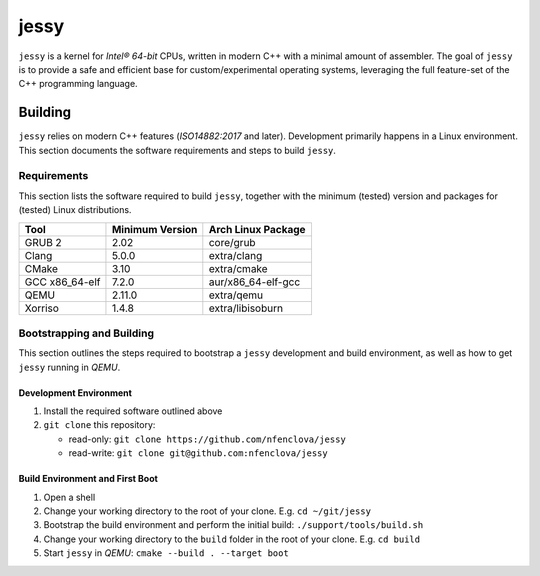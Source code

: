 =====
jessy
=====

``jessy`` is a kernel for *Intel® 64-bit* CPUs, written in modern C++ with
a minimal amount of assembler. The goal of ``jessy`` is to provide a safe and
efficient base for custom/experimental operating systems, leveraging the full
feature-set of the C++ programming language.

Building
========

``jessy`` relies on modern C++ features (*ISO14882:2017* and later).
Development primarily happens in a Linux environment. This section
documents the software requirements and steps to build ``jessy``.

Requirements
------------

This section lists the software required to build ``jessy``, together with the
minimum (tested) version and packages for (tested) Linux distributions.

+----------------+-----------------+----------------------+
| Tool           | Minimum Version | Arch Linux Package   |
+================+=================+======================+
| GRUB 2         | 2.02            | core/grub            |
+----------------+-----------------+----------------------+
| Clang          | 5.0.0           | extra/clang          |
+----------------+-----------------+----------------------+
| CMake          | 3.10            | extra/cmake          |
+----------------+-----------------+----------------------+
| GCC x86_64-elf | 7.2.0           | aur/x86_64-elf-gcc   |
+----------------+-----------------+----------------------+
| QEMU           | 2.11.0          | extra/qemu           |
+----------------+-----------------+----------------------+
| Xorriso        | 1.4.8           | extra/libisoburn     |
+----------------+-----------------+----------------------+

Bootstrapping and Building
--------------------------

This section outlines the steps required to bootstrap a ``jessy`` development
and build environment, as well as how to get ``jessy`` running in *QEMU*.

Development Environment
~~~~~~~~~~~~~~~~~~~~~~~

1. Install the required software outlined above
2. ``git clone`` this repository:

   * read-only: ``git clone https://github.com/nfenclova/jessy``
   * read-write: ``git clone git@github.com:nfenclova/jessy``

Build Environment and First Boot
~~~~~~~~~~~~~~~~~~~~~~~~~~~~~~~~

1. Open a shell
2. Change your working directory to the root of your clone. E.g.
   ``cd ~/git/jessy``
3. Bootstrap the build environment and perform the initial build:
   ``./support/tools/build.sh``
4. Change your working directory to the ``build`` folder in the root of your
   clone. E.g. ``cd build``
5. Start ``jessy`` in *QEMU*: ``cmake --build . --target boot``
